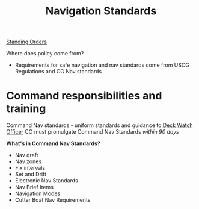 :PROPERTIES:
:ID:       0b7f10c3-f316-43a2-813e-498e6c6cb18d
:END:
#+title: Navigation Standards
#+filetags: :MWO:

[[id:d1895e54-c27c-4e6f-9673-57b5a742d5cb][Standing Orders]]

Where does policy come from?
- Requirements for safe navigation and nav standards come from USCG Regulations and CG Nav standards


* Command responsibilities and training
Command Nav standards - uniform standards and guidance to [[id:443717ee-6f70-4ccf-a41d-5bf573c04788][Deck Watch Officer]]
CO must promulgate Command Nav Standards /within 90 days/

*What's in Command Nav Standards?*
- Nav draft
- Nav zones
- Fix intervals
- Set and Drift
- Electronic Nav Standards
- Nav Brief Items
- Navigation Modes
- Cutter Boat Nav Requirements


